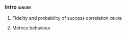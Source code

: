 *** Intro                                                          :ignore:

**** Fidelity and probability of success correlation              :ignore:



[[file:figures/f_ps_correlation_with_meas_error.png]]

[[file:figures/f_ps_correlation_no_meas_error.png]]


***** No Measurement error                                     :noexport:

SIGO FILTRANDO FIDELITY > 0.5


#+BEGIN_SRC C

Analysis For Decoherence Time = 3000 and Error Measurement = 0.005

        -------------------------------

        -- Correlation between the Fidelity and Probability of Success

Polynomial function:

0.5914 x + 0.4081
----------------------------

(0.9192199104316764, 3.767553069709704e-25)

        Analysis For Decoherence Time = 3000 and Error Measurement = 0

        -------------------------------

        -- Correlation between the Fidelity and Probability of Success

Polynomial function:

0.6267 x + 0.3777
----------------------------

(0.9358217171375378, 1.410870124624645e-26)

#+END_SRC


***** With measurement error                                   :noexport:

SIGO FILTRANDO FIDELITY > 0.5

#+BEGIN_SRC c

Analysis For Decoherence Time = 3000 and Error Measurement = 0.005

        -------------------------------

        -- Correlation between the Fidelity and Probability of Success

Polynomial function:

0.5914 x + 0.4081
----------------------------

(0.9192199104316764, 3.767553069709704e-25)

        Analysis For Decoherence Time = 1000 and Error Measurement = 0.005

        -------------------------------

        -- Correlation between the Fidelity and Probability of Success

Polynomial function:

0.7122 x + 0.3026
----------------------------

(0.9560273488297862, 4.0669039495216075e-12)

#+END_SRC

**** Metrics behaviour

#+caption: 
#+NAME: fig:
#+ATTR_LATEX: :width \textwidth
[[file:figures/f_metrics_correlation.png]]

#+caption: 
#+NAME: fig:
#+ATTR_LATEX: :width \textwidth
[[file:figures/ps_metrics_correlation.png]]

*****  Notes                                                   :noexport:

SIGO FILTRANDO FIDELITY > 0.5

#+BEGIN_SRC C

        Analysis For Decoherence Time = 3000 and Error Measurement = 0.005

        -------------------------------

        -- Correlation between Fidelity and:

- # of Gates:

Polynomial function:
           2
1.534e-07 x - 0.000523 x + 1.005
----------------------------

(-0.8630740403512944, 7.492413733912921e-19)

- # of two-qubit gates:

Polynomial function:
           2
3.049e-06 x - 0.002383 x + 1.004
----------------------------

(-0.863286950097695, 7.18389012251959e-19)

- Depth:

Polynomial function:
           2
3.203e-07 x - 0.0007814 x + 1.019
----------------------------

(-0.8305711564938272, 2.2460770328365885e-16)

- Quantum Volume:

Polynomial function:
           2
4.242e-09 x - 8.926e-05 x + 0.9828
----------------------------

(-0.7902264007122082, 6.045814411414274e-14)


        -- Correlation between Probability of Success and:

- # of Gates:

Polynomial function:
           2
1.425e-07 x - 0.0003704 x + 1.008
----------------------------

(-0.6324404022306189, 5.9408960728175597e-08)

- # of two-qubit gates:

Polynomial function:
           2
2.769e-06 x - 0.001732 x + 1.01
----------------------------

(-0.6441233355408925, 2.8150298712169916e-08)

- Depth:

Polynomial function:
           2
2.584e-07 x - 0.0005238 x + 1.014
----------------------------

(-0.6174470539858588, 1.4818911589874065e-07)

- Quantum Volume:

Polynomial function:
           2
3.169e-09 x - 5.64e-05 x + 0.988
----------------------------

(-0.5724133147384978, 1.7659969011385104e-06)

        Analysis For Decoherence Time = 1000 and Error Measurement = 0.005

        -------------------------------

        -- Correlation between Fidelity and:

- # of Gates:

Polynomial function:
           2
5.383e-07 x - 0.001103 x + 0.9934
----------------------------

(-0.897561920337874, 1.4957448590931355e-08)

- # of two-qubit gates:

Polynomial function:
          2
1.629e-05 x - 0.005348 x + 0.9712
----------------------------

(-0.7785748517752366, 1.975273755557373e-05)

- Depth:

Polynomial function:
           2
1.651e-06 x - 0.001773 x + 1.009
----------------------------

(-0.8194633195943474, 3.078535631273159e-06)

- Quantum Volume:

Polynomial function:
           2
2.687e-08 x - 0.000201 x + 0.9471
----------------------------

(-0.6784205747012305, 0.0005194496207515033)


        -- Correlation between Probability of Success and:

- # of Gates:

Polynomial function:
          2
2.03e-08 x - 0.0006141 x + 0.9941
----------------------------

(-0.8447301986384201, 7.618304513439932e-07)

- # of two-qubit gates:

Polynomial function:
           2
3.226e-06 x - 0.002616 x + 0.9647
----------------------------

(-0.6901152561603443, 0.00037894800783273185)

- Depth:

Polynomial function:
           2
6.506e-07 x - 0.001068 x + 1.009
----------------------------

(-0.792713984206436, 1.0880694258391198e-05)

- Quantum Volume:

Polynomial function:
           2
1.125e-08 x - 0.0001186 x + 0.9648
----------------------------

(-0.6477821957243156, 0.0011155566982108602)


#+END_SRC


*** BIB                                                   :ignore:noexport:

bibliography:../thesis_plan.bib
bibliographystyle:plain
